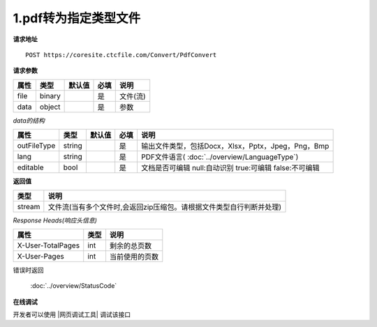 **1.pdf转为指定类型文件**
==========================

**请求地址**

::

   POST https://coresite.ctcfile.com/Convert/PdfConvert

**请求参数**

==== ====== ====== ==== ========
属性 类型   默认值 必填 说明
==== ====== ====== ==== ========
file binary        是   文件(流)
data object        是   参数
==== ====== ====== ==== ========

*data的结构*

=========== ====== ====== ==== ============================================================
属性        类型   默认值 必填 说明
=========== ====== ====== ==== ============================================================
outFileType string        是   输出文件类型，包括Docx，Xlsx，Pptx，Jpeg，Png，Bmp
lang        string        是   PDF文件语言( :doc:`../overview/LanguageType`)
editable    bool          是   文档是否可编辑 null:自动识别 true:可编辑 false:不可编辑
=========== ====== ====== ==== ============================================================

**返回值**

====== ====================================================================
类型   说明
====== ====================================================================
stream 文件流(当有多个文件时,会返回zip压缩包。请根据文件类型自行判断并处理)
====== ====================================================================

*Response Heads(响应头信息)*

================= ====== ============================================================
属性              类型   说明
================= ====== ============================================================
X-User-TotalPages int    剩余的总页数
X-User-Pages      int    当前使用的页数
================= ====== ============================================================


错误时返回

   :doc:`../overview/StatusCode`

**在线调试**

开发者可以使用 |网页调试工具| 调试该接口

.. |网页调试工具| raw:: html
 
   <a href="https://coresite.ctcfile.com/%E8%BD%AC%E6%8D%A2%E6%9C%8D%E5%8A%A1%E6%8E%A5%E5%8F%A3/post_Convert_PdfConvert" target="_blank">网页调试工具</a>
